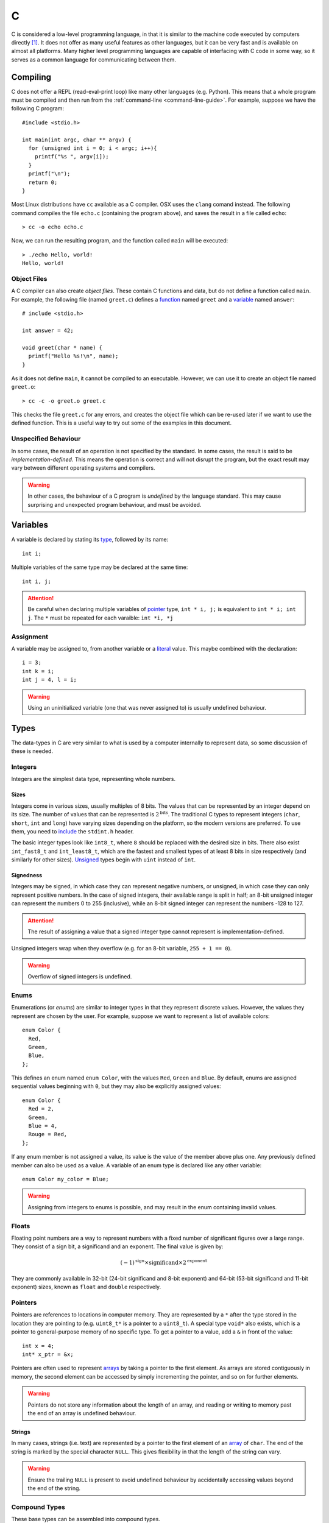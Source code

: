 .. _c-guide:

C
=

C is considered a low-level programming language, in that it is similar to the
machine code executed by computers directly [#low-level]_. It does not offer as
many useful features as other languages, but it can be very fast and is
available on almost all platforms. Many higher level programming languages are
capable of interfacing with C code in some way, so it serves as a common
language for communicating between them.

Compiling
+++++++++

C does not offer a REPL (read-eval-print loop) like many other languages (e.g.
Python). This means that a whole program must be compiled and then run from the
:ref:`command-line <command-line-guide>`. For example, suppose we have the
following C program::

  #include <stdio.h>

  int main(int argc, char ** argv) {
    for (unsigned int i = 0; i < argc; i++){
      printf("%s ", argv[i]);
    }
    printf("\n");
    return 0;
  }

Most Linux distributions have ``cc`` available as a C compiler. OSX uses the
``clang`` comand instead. The following command compiles the file ``echo.c``
(containing the program above), and saves the result in a file called
``echo``::

  > cc -o echo echo.c

Now, we can run the resulting program, and the function called ``main`` will be
executed::

  > ./echo Hello, world!
  Hello, world!

Object Files
------------

A C compiler can also create `object files`. These contain C functions and data,
but do not define a function called ``main``. For example, the following file
(named ``greet.c``) defines a `function <Functions_>`_ named ``greet`` and a
`variable <Variables_>`_ named ``answer``::


  # include <stdio.h>

  int answer = 42;

  void greet(char * name) {
    printf("Hello %s!\n", name);
  }

As it does not define ``main``, it cannot be compiled to an executable. However,
we can use it to create an object file named ``greet.o``::

  > cc -c -o greet.o greet.c

This checks the file ``greet.c`` for any errors, and creates the object file
which can be re-used later if we want to use the defined function. This is a
useful way to try out some of the examples in this document.

Unspecified Behaviour
---------------------

In some cases, the result of an operation is not specified by the standard. In
some cases, the result is said to be `implementation-defined`. This means the
operation is correct and will not disrupt the program, but the exact result may
vary between different operating systems and compilers.

.. warning:: In other cases, the behaviour of a C program is `undefined` by the
   language standard. This may cause surprising and unexpected program
   behaviour, and must be avoided.

Variables
+++++++++

A variable is declared by stating its `type <Types_>`_, followed by its name::

  int i;

Multiple variables of the same type may be declared at the same time::

  int i, j;

.. attention:: Be careful when declaring multiple variables of `pointer
   <Pointers_>`_ type, ``int * i, j;`` is equivalent to ``int * i; int j``. The
   ``*`` must be repeated for each varaible: ``int *i, *j``

Assignment
----------

A variable may be assigned to, from another variable or a `literal <Literals_>`_
value. This maybe combined with the declaration::

  i = 3;
  int k = i;
  int j = 4, l = i;

.. warning:: Using an uninitialized variable (one that was never assigned to) is
   usually undefined behaviour.

Types
+++++

The data-types in C are very similar to what is used by a computer internally to
represent data, so some discussion of these is needed.

Integers
--------

Integers are the simplest data type, representing whole numbers.

Sizes
~~~~~

Integers come in various sizes, usually multiples of 8 bits. The values that can
be represented by an integer depend on its size. The number of values that can
be represented is :math:`2^{\mathrm{bits}}`. The traditional C types to
represent integers (``char``, ``short``, ``int`` and ``long``) have varying
sizes depending on the platform, so the modern versions are preferred. To use
them, you need to `include <Includes_>`_ the ``stdint.h`` header.

The basic integer types look like ``int8_t``, where ``8`` should be replaced
with the desired size in bits. There also exist ``int_fast8_t`` and
``int_least8_t``, which are the fastest and smallest types of at least 8 bits in
size respectively (and similarly for other sizes). `Unsigned <Signedness_>`_
types begin with ``uint`` instead of ``int``.

Signedness
~~~~~~~~~~

Integers may be signed, in which case they can represent negative numbers, or
unsigned, in which case they can only represent positive numbers. In the case of
signed integers, their available range is split in half; an 8-bit unsigned
integer can represent the numbers 0 to 255 (inclusive), while an 8-bit signed
integer can represent the numbers -128 to 127.

.. attention:: The result of assigning a value that a signed integer type cannot
   represent is implementation-defined.

Unsigned integers wrap when they overflow (e.g. for an 8-bit variable, ``255 + 1
== 0``).

.. warning:: Overflow of signed integers is undefined.

Enums
-----

Enumerations (or `enums`) are similar to integer types in that they represent
discrete values. However, the values they represent are chosen by the user. For
example, suppose we want to represent a list of available colors::

  enum Color {
    Red,
    Green,
    Blue,
  };

This defines an enum named ``enum Color``, with the values ``Red``, ``Green``
and ``Blue``. By default, enums are assigned sequential values beginning with
``0``, but they may also be explicitly assigned values::

  enum Color {
    Red = 2,
    Green,
    Blue = 4,
    Rouge = Red,
  };

If any enum member is not assigned a value, its value is the value of the member
above plus one. Any previously defined member can also be used as a value. A
variable of an enum type is declared like any other variable::

  enum Color my_color = Blue;

.. warning:: Assigning from integers to enums is possible, and may result in the
   enum containing invalid values.

Floats
------

Floating point numbers are a way to represent numbers with a fixed number of
significant figures over a large range. They consist of a sign bit, a
significand and an exponent. The final value is given by:

.. math::

   (-1)^{\mathrm{sign}} \times {\mathrm{significand}}
   \times 2^{\mathrm{exponent}}

They are commonly available in 32-bit (24-bit significand and 8-bit exponent)
and 64-bit (53-bit significand and 11-bit exponent) sizes, known as ``float``
and ``double`` respectively.

Pointers
--------

Pointers are references to locations in computer memory. They are represented by
a ``*`` after the type stored in the location they are pointing to (e.g.
``uint8_t*`` is a pointer to a ``uint8_t``). A special type ``void*`` also
exists, which is a pointer to general-purpose memory of no specific type. To get
a pointer to a value, add a ``&`` in front of the value::

  int x = 4;
  int* x_ptr = &x;

Pointers are often used to represent `arrays <Arrays_>`_ by taking a pointer to
the first element. As arrays are stored contiguously in memory, the second
element can be accessed by simply incrementing the pointer, and so on for
further elements.

.. warning:: Pointers do not store any information about the length of an array,
   and reading or writing to memory past the end of an array is undefined
   behaviour.

Strings
~~~~~~~

In many cases, strings (i.e. text) are represented by a pointer to the first
element of an `array <Arrays_>`_ of ``char``. The end of the string is marked by
the special character ``NULL``. This gives flexibility in that the length of the
string can vary.

.. warning:: Ensure the trailing ``NULL`` is present to avoid undefined
   behaviour by accidentally accessing values beyond the end of the string.


Compound Types
--------------

These base types can be assembled into compound types.

Arrays
~~~~~~

Arrays are the simplest kind of compound type, and simply consist of a type
repeated several times in memory. For example, an array of 3 ``float`` values
may be used to describe a point::

  float point[3];

The three values are stored consecutively in memory, which means that a pointer
to the second element in the array (``&point[1]``) is one greater than a pointer
to the first element in the array (``&point[0]``).

Arrays can be initialised all at once::

  float point[3] = {1.0, 2.0, 1.0};

If some elements are missing, they are filled with zeros.

Structs
~~~~~~~

Structures (or `structs`) are types containing fields, each containing another
type. For example, information about a train might be represented by::

  struct Train {
    uint16_t num_carriages;
    float speed;
    char* model;
  };

In this case, the struct named ``struct Train`` has three members,
``num_carriages`` of type ``uint16_t``, ``speed`` of type ``float`` and the
string ``model``.

Struct members can also be initialised together::

  struct Train my_train = {
    .num_carriages = 4,
    .speed = 70.0,
    .model = "TGV",
  }

A member of a struct can be accessed with the ``.`` operator::

  my_train.speed = 75.0
  float travel_time = 25.5 / my_train.speed;

Unions
~~~~~~

A union looks similar to the struct, but only one of its members may be defined
at a time. For example, if a user is represented by a unique ID or his name,
this could be defined as a union::

  union User {
    uint32_t id;
    char * name;
  }

Members of a union can be initialised and accessed like members of a struct.
Note that if a different member is used to read than to store, the resulting
value may not contain valid information. For example::

  union User u = {.name = "Some name"};
  uint32_t id = u.id;

In this case, ``id`` contains the address of ``"Some name"``, interpreted as an
integer. This is probably not a valid user id. A common solution is to create a
tagged union, i.e. a struct containing a union, and an enum to specify which
union member is in use::

  enum UserType {
    Type_Number,
    Type_Name,
  };

  struct UserInfo {
    enum UserType ty;
    union User data;
  };

  struct UserInfo my_user = {
    .type = Number,
    .data.id = 1234,
  };

Anonymous Types
---------------

Types like unions or enums don't have to be assigned a name, if they are only
used once. For example, the ``struct UserInfo`` above could be declared more
compactly as::

  struct UserInfo {
    enum {Number, Name} ty;
    union {uint32_t id; char *name} data;
  };

Program Structure
+++++++++++++++++

Constructs which will show up frequently below are expressions, statements, and
blocks.

Expressions
-----------

Expressions are fragments of code that evaluate to a value. They may be
`variables <Variables_>`_ (``x``), `function <Functions_>`_ evaluations
(``add(x, y)``), `operator <Operators_>`_ evaluations (``x + 2``) or `literals
<Literals_>`_ (``4``). Assignment of a value to a variable is also an
expression, and returns the value being assigned (``x = 2`` evaluates to ``2``).

The comma (``,``) can be used to evaluate multiple expressions where only one is
expected. All expressions will be evaluated, but only the last one will be
returned. For example, ``x = (puts("foo"), 2, 3)`` will assign ``3`` to ``x``.
The fact that all expressions are evaluated is important because any
side-effects will be observed, in this case ``foo`` will be printed.

Statements
----------

Statements in contrast, do not return values. Every statement is terminated by a
semi-colon ``;``.

Blocks
------

Blocks are groups of statements, surrounded by curly braces ``{}``.

Literals
++++++++

A literal is a value defined in the source code of the program.

Numbers
-------

Several kind of numbers are supported.

Integers
~~~~~~~~

Integers (whole numbers) can be written in decimal form (``23``). The integer
will be sized such that the number can be represented. The suffix ``u`` can be
added to specify that the number is `unsigned`. ``l`` or ``ll`` can be added to
specify the number should be at least the size of a ``long`` or ``long long``
integer respectively.

Floats
~~~~~~

Floats, or floating precision numbers are decimals with a specific number of
significant figures (``1.4``). Values are double-precision floats, unless the
specifier ``f`` is appended to specify single-precision.

Characters
~~~~~~~~~~

Characters are single letters enclosed in single quotation marks (``'a'``).

.. note:: some complex characters, e.g. ``ü``, are actually composed of a
   character and a modifier drawn in one space, so do not count as C characters.

Strings
~~~~~~~

Memory
++++++

C programs assume that the computer has a linear, continuous range of memory
available. This is split into three sections - constant, stack and heap memory.

Printing
++++++++

Due to the lack of a REPL, it is very useful to be able to print the contents of
a variable in C. This is done with the ``printf`` `function <Functions_>`_. The
first argument to this function is the `format string`, specially formatted text
that will define how the variables are printed. Every instance of ``%``,
followed by a letter, will be replaced by the value of a variable from the
remaining arguments. The letter used depends on the type of the variable.

=================== ==========================================================
Format code         Variable type
=================== ==========================================================
``d``, ``i``        Signed integer, formatted as decimal
``u``, ``o``, ``x`` Unsigned signed integer, formatted as decimal, octal or
                    hexadecimal
``c``               single character
``s``               null-terminated string
``p``               pointer
``f``               floating-point value in normal notation
``e``               floating-point value in scientific notation
``g``               floating-point value in normal or scientific notation, as
                    appropriate for its magnitude
=================== ==========================================================

For example, the variables below::

  char s[] = "foobar";
  unsigned int i = 3;
  int j = 4;
  float k = 5.0;

Could be used as follows in a ``printf`` call::

  printf("printed: %s %d %u %f '%c' %p\n", s, i, j, k, s[2], &j);

This would output::

  printed: foobar 3 4 5.0 'o' 0x7ffe4517656c

Note that arbitrary characters can be mixed in with the format codes. Also, to
print a newline, the ``\n`` `escape` is used. Other characters that may be
escaped are tabs (``\t``), quotes (``\"``) and backslashes (``\\``). To print a
percent sign, double it (``%%``).

Additionally, integer format codes may be preceeded by a length specifier, that
specifies the size of the argument (if omitted, it is assumed to be the size of
an ``int``).

=========== =============
Length code Size
=========== =============
``hh``      ``char``
``h``       ``short``
``l``       ``long``
``ll``      ``long long``
``z``       ``size_t``
``t``       ``ptrdiff_t``
=========== =============

Floating point values allow the ``L`` length code for ``long double`` values.

Functions
+++++++++

From a programmer's perspective, executing a C program starts with the ``main``
function. This is known as the `entry point` to the program.

Defining
--------

Calling
-------

Operators
+++++++++

Preprocessor
++++++++++++

Comments
--------

Includes
--------

Defines
-------



.. [#low-level] C does hide many details of computer hardware, such as the
   multiple levels of caching of memory. It is still lower level than most other
   languages.

.. [#nostd] Technically, it is the ``_start`` function. However, most C programs
   use the standard library, which implements that function for you.
